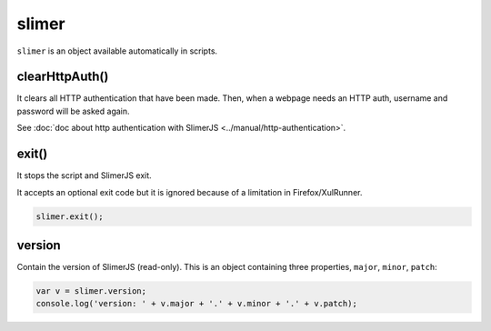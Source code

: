 
======
slimer
======


``slimer`` is an object available automatically in scripts.



.. _slimer-clearHttpAuth:

clearHttpAuth()
-----------------------------------------

It clears all HTTP authentication that have been made. Then, when
a webpage needs an HTTP auth, username and password will be asked again.

See :doc:`doc about http authentication with SlimerJS <../manual/http-authentication>`.


.. _slimer-exit:

exit()
-----------------------------------------


It stops the script and SlimerJS exit.

It accepts an optional exit code but it is ignored
because of a limitation in Firefox/XulRunner.

.. code-block:: javascript

    slimer.exit();


.. _slimer-version:

version
-----------------------------------------

Contain the version of SlimerJS (read-only). This is an object
containing three properties, ``major``, ``minor``, ``patch``:

.. code-block:: javascript

    var v = slimer.version;
    console.log('version: ' + v.major + '.' + v.minor + '.' + v.patch);

